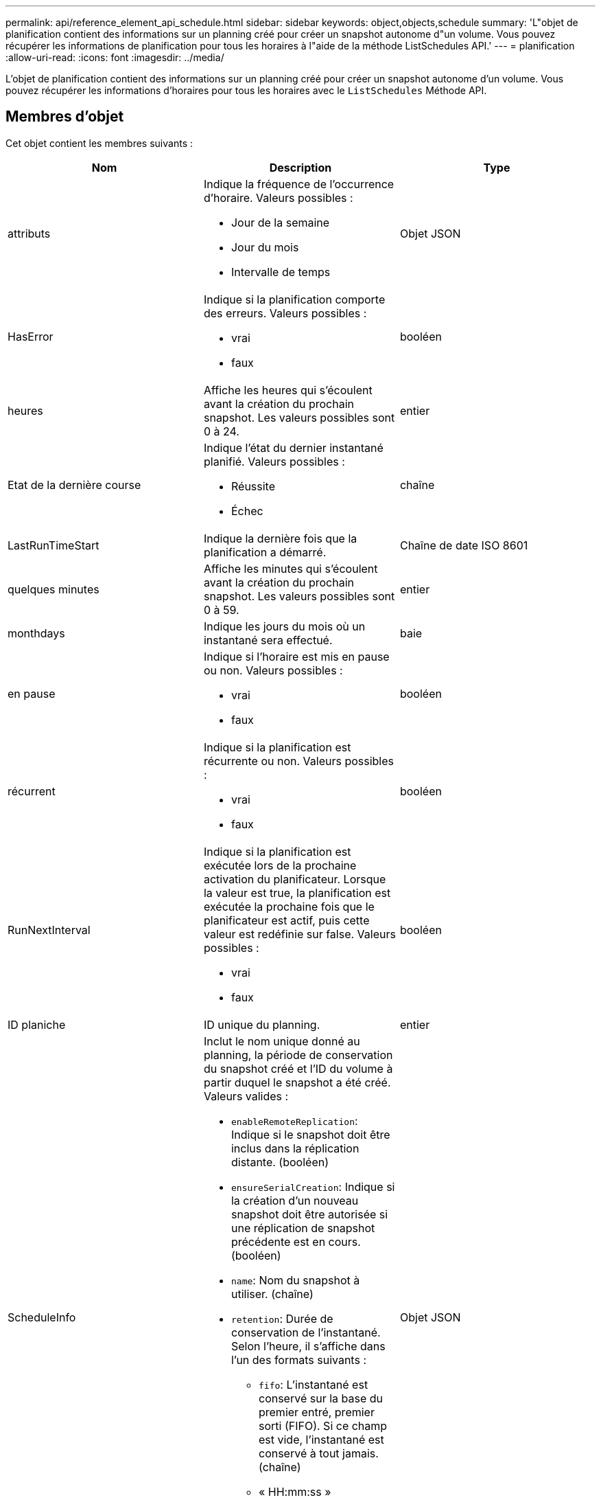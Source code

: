 ---
permalink: api/reference_element_api_schedule.html 
sidebar: sidebar 
keywords: object,objects,schedule 
summary: 'L"objet de planification contient des informations sur un planning créé pour créer un snapshot autonome d"un volume. Vous pouvez récupérer les informations de planification pour tous les horaires à l"aide de la méthode ListSchedules API.' 
---
= planification
:allow-uri-read: 
:icons: font
:imagesdir: ../media/


[role="lead"]
L'objet de planification contient des informations sur un planning créé pour créer un snapshot autonome d'un volume. Vous pouvez récupérer les informations d'horaires pour tous les horaires avec le `ListSchedules` Méthode API.



== Membres d'objet

Cet objet contient les membres suivants :

|===
| Nom | Description | Type 


 a| 
attributs
 a| 
Indique la fréquence de l'occurrence d'horaire. Valeurs possibles :

* Jour de la semaine
* Jour du mois
* Intervalle de temps

 a| 
Objet JSON



 a| 
HasError
 a| 
Indique si la planification comporte des erreurs. Valeurs possibles :

* vrai
* faux

 a| 
booléen



 a| 
heures
 a| 
Affiche les heures qui s'écoulent avant la création du prochain snapshot. Les valeurs possibles sont 0 à 24.
 a| 
entier



 a| 
Etat de la dernière course
 a| 
Indique l'état du dernier instantané planifié. Valeurs possibles :

* Réussite
* Échec

 a| 
chaîne



 a| 
LastRunTimeStart
 a| 
Indique la dernière fois que la planification a démarré.
 a| 
Chaîne de date ISO 8601



 a| 
quelques minutes
 a| 
Affiche les minutes qui s'écoulent avant la création du prochain snapshot. Les valeurs possibles sont 0 à 59.
 a| 
entier



 a| 
monthdays
 a| 
Indique les jours du mois où un instantané sera effectué.
 a| 
baie



 a| 
en pause
 a| 
Indique si l'horaire est mis en pause ou non. Valeurs possibles :

* vrai
* faux

 a| 
booléen



 a| 
récurrent
 a| 
Indique si la planification est récurrente ou non. Valeurs possibles :

* vrai
* faux

 a| 
booléen



 a| 
RunNextInterval
 a| 
Indique si la planification est exécutée lors de la prochaine activation du planificateur. Lorsque la valeur est true, la planification est exécutée la prochaine fois que le planificateur est actif, puis cette valeur est redéfinie sur false. Valeurs possibles :

* vrai
* faux

 a| 
booléen



 a| 
ID planiche
 a| 
ID unique du planning.
 a| 
entier



 a| 
ScheduleInfo
 a| 
Inclut le nom unique donné au planning, la période de conservation du snapshot créé et l'ID du volume à partir duquel le snapshot a été créé. Valeurs valides :

* `enableRemoteReplication`: Indique si le snapshot doit être inclus dans la réplication distante. (booléen)
* `ensureSerialCreation`: Indique si la création d'un nouveau snapshot doit être autorisée si une réplication de snapshot précédente est en cours. (booléen)
* `name`: Nom du snapshot à utiliser. (chaîne)
* `retention`: Durée de conservation de l'instantané. Selon l'heure, il s'affiche dans l'un des formats suivants :
+
** `fifo`: L'instantané est conservé sur la base du premier entré, premier sorti (FIFO). Si ce champ est vide, l'instantané est conservé à tout jamais. (chaîne)
** « HH:mm:ss »


* `volumeID`: ID du volume à inclure dans le snapshot. (entier)
* `volumes`: Liste des ID de volume à inclure dans le snapshot de groupe. (tableau entier)

 a| 
Objet JSON



 a| 
ScheduleName
 a| 
Nom unique attribué au planning.
 a| 
chaîne



 a| 
Type planicheType
 a| 
Seuls les types de planification des snapshots sont pris en charge pour le moment.
 a| 
chaîne



 a| 
SnapMirrorLabel
 a| 
Le snapvaultLabel à appliquer au snapshot créé ou au snapshot de groupe, contenu dans le scheduleInfo. Si elle n'est pas définie, cette valeur est nulle.
 a| 
chaîne



 a| 
Date de début
 a| 
Indique la date à laquelle l'horaire a commencé ou commencera pour la première fois ; formaté en heure UTC.
 a| 
Chaîne de date ISO 8601



 a| 
Avec livraison
 a| 
Indique si le planning est marqué pour suppression. Valeurs possibles :

* vrai
* faux

 a| 
booléen



 a| 
jours de semaine
 a| 
Indique les jours de la semaine où un instantané sera effectué.
 a| 
baie

|===


== Trouvez plus d'informations

xref:reference_element_api_listschedules.adoc[Listes de diffusion]
